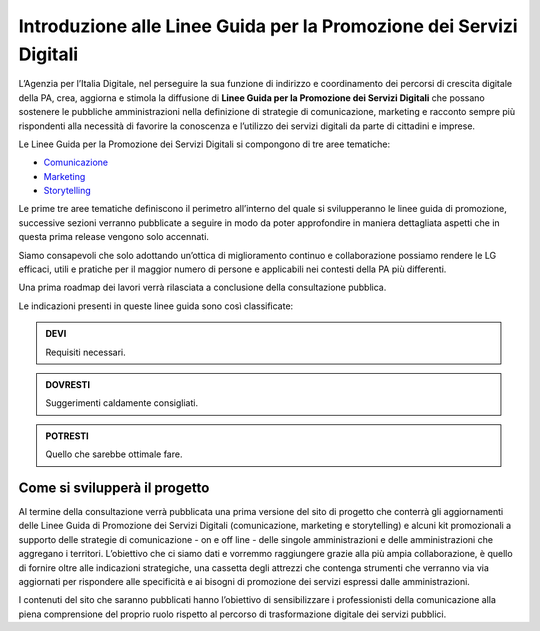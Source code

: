 Introduzione alle Linee Guida per la Promozione dei Servizi Digitali 
====================================================================

L’Agenzia per l’Italia Digitale, nel perseguire la sua funzione di indirizzo e coordinamento dei percorsi di crescita digitale della PA, crea, aggiorna e stimola la diffusione di **Linee Guida per la Promozione dei Servizi Digitali** che possano sostenere le pubbliche amministrazioni nella definizione di strategie di comunicazione, marketing e racconto sempre più rispondenti alla necessità di favorire la conoscenza e l’utilizzo dei servizi digitali da parte di cittadini e imprese.

Le Linee Guida per la Promozione dei Servizi Digitali si compongono di tre aree tematiche:

- `Comunicazione <https://comunica-lg.readthedocs.io/it/latest/doc/promozione-servizi-digitali.html>`_ 
- `Marketing <https://comunica-lg.readthedocs.io/it/latest/doc/marketing.html>`_
- `Storytelling <https://comunica-lg.readthedocs.io/it/latest/doc/storytelling.html>`_ 

Le prime tre aree tematiche definiscono il perimetro all’interno del quale si svilupperanno le linee guida di promozione, successive sezioni verranno pubblicate a seguire in modo da poter approfondire in maniera dettagliata aspetti che in questa prima release vengono solo accennati.

Siamo consapevoli che solo adottando un’ottica di miglioramento continuo e collaborazione possiamo rendere le LG efficaci, utili e pratiche per il maggior numero di persone e applicabili nei contesti della PA più differenti.

Una prima roadmap dei lavori verrà rilasciata a conclusione della consultazione pubblica. 

Le indicazioni presenti in queste linee guida sono così classificate:

.. admonition:: DEVI

   Requisiti necessari.

.. admonition:: DOVRESTI

   Suggerimenti caldamente consigliati.

.. admonition:: POTRESTI

   Quello che sarebbe ottimale fare.

Come si svilupperà il progetto
------------------------------

Al termine della consultazione verrà pubblicata una prima versione del sito di progetto che conterrà gli aggiornamenti delle Linee Guida di Promozione dei Servizi Digitali (comunicazione, marketing e storytelling) e alcuni kit promozionali a supporto delle strategie di comunicazione - on e off line - delle singole amministrazioni e delle amministrazioni che aggregano i territori. L’obiettivo che ci siamo dati e vorremmo raggiungere grazie alla più ampia collaborazione, è quello di fornire oltre alle indicazioni strategiche, una cassetta degli attrezzi che contenga strumenti che verranno via via aggiornati per rispondere alle specificità e ai bisogni di promozione dei servizi espressi dalle amministrazioni. 

I contenuti del sito che saranno pubblicati hanno l’obiettivo di sensibilizzare i professionisti della comunicazione alla piena comprensione del proprio ruolo rispetto al percorso di trasformazione digitale dei servizi pubblici.
